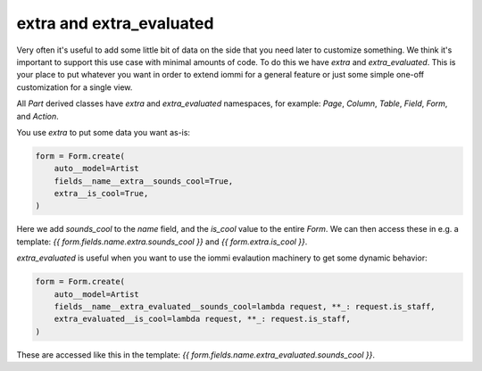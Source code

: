 
extra and extra_evaluated
=========================

Very often it's useful to add some little bit of data on the side that you need
later to customize something. We think it's important to support this use case
with minimal amounts of code. To do this we have `extra` and `extra_evaluated`.
This is your place to put whatever you want in order to extend iommi for a general
feature or just some simple one-off customization for a single view.

All `Part` derived classes have `extra` and `extra_evaluated` namespaces, for example:
`Page`, `Column`, `Table`, `Field`, `Form`, and `Action`.

You use `extra` to put some data you want as-is:

.. code-block::

    form = Form.create(
        auto__model=Artist
        fields__name__extra__sounds_cool=True,
        extra__is_cool=True,
    )

Here we add `sounds_cool` to the `name` field, and the `is_cool` value to the
entire `Form`. We can then access these in e.g. a template:
`{{ form.fields.name.extra.sounds_cool }}` and `{{ form.extra.is_cool }}`.

`extra_evaluated` is useful when you want to use the iommi evalaution
machinery to get some dynamic behavior:


.. code-block::

    form = Form.create(
        auto__model=Artist
        fields__name__extra_evaluated__sounds_cool=lambda request, **_: request.is_staff,
        extra_evaluated__is_cool=lambda request, **_: request.is_staff,
    )

These are accessed like this in the template: `{{ form.fields.name.extra_evaluated.sounds_cool }}`.
